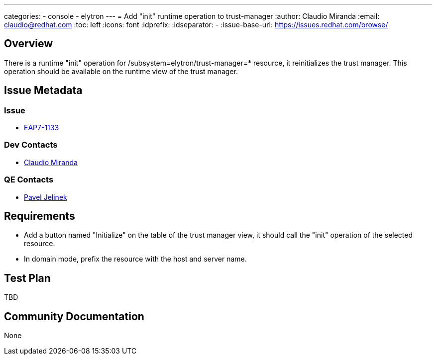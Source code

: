 ---
categories:
  - console
  - elytron
---
= Add "init" runtime operation to trust-manager
:author:            Claudio Miranda
:email:             claudio@redhat.com
:toc:               left
:icons:             font
:idprefix:
:idseparator:       -
:issue-base-url:    https://issues.redhat.com/browse/

== Overview

There is a runtime "init" operation for /subsystem=elytron/trust-manager=* resource, it reinitializes the trust manager.
This operation should be available on the runtime view of the trust manager.

== Issue Metadata

=== Issue

* https://issues.redhat.com/browse/EAP7-1133[EAP7-1133]

=== Dev Contacts

* mailto:claudio@redhat.com[Claudio Miranda]

=== QE Contacts

* mailto:pjelinek@redhat.com[Pavel Jelinek]


== Requirements

* Add a button named "Initialize" on the table of the trust manager view, it should call the "init" operation of the selected resource.
* In domain mode, prefix the resource with the host and server name.


== Test Plan

TBD

== Community Documentation

None
